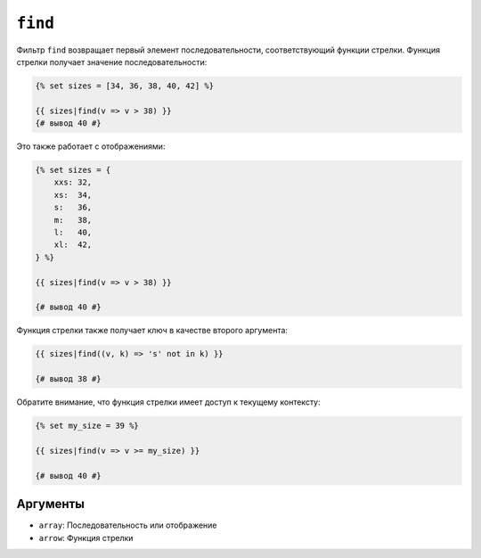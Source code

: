 ``find``
========

.. versionadded:: 3.11

    Фильтр ``find`` был представлен в Twig 3.11.

Фильтр ``find`` возвращает первый элемент последовательности, соответствующий функции стрелки. 
Функция стрелки получает значение последовательности:

.. code-block:: twig

    {% set sizes = [34, 36, 38, 40, 42] %}

    {{ sizes|find(v => v > 38) }}
    {# вывод 40 #}

Это также работает с отображениями:

.. code-block:: twig

    {% set sizes = {
        xxs: 32,
        xs:  34,
        s:   36,
        m:   38,
        l:   40,
        xl:  42,
    } %}

    {{ sizes|find(v => v > 38) }}

    {# вывод 40 #}

Функция стрелки также получает ключ в качестве второго аргумента:

.. code-block:: twig

    {{ sizes|find((v, k) => 's' not in k) }}

    {# вывод 38 #}

Обратите внимание, что функция стрелки имеет доступ к текущему контексту:

.. code-block:: twig

    {% set my_size = 39 %}

    {{ sizes|find(v => v >= my_size) }}

    {# вывод 40 #}

Аргументы
---------

* ``array``: Последовательность или отображение
* ``arrow``: Функция стрелки
